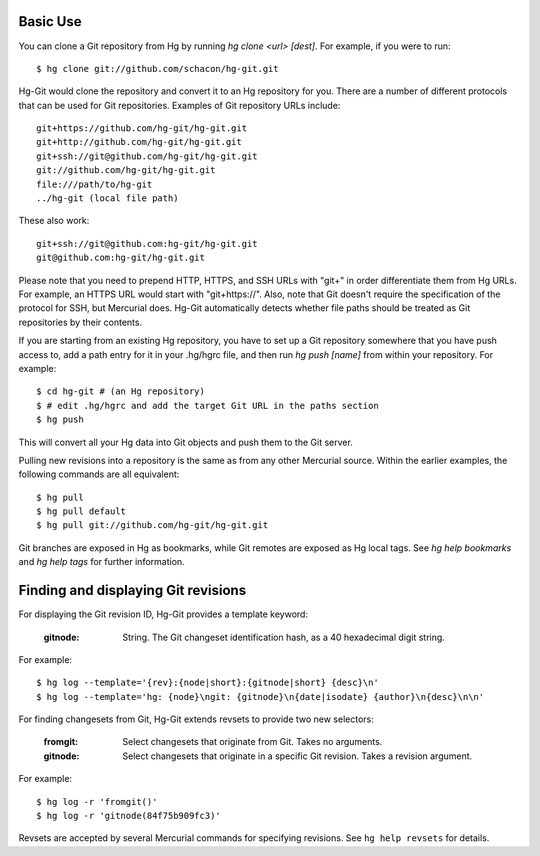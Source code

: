 Basic Use
---------

You can clone a Git repository from Hg by running `hg clone <url> [dest]`.
For example, if you were to run::

 $ hg clone git://github.com/schacon/hg-git.git

Hg-Git would clone the repository and convert it to an Hg repository for
you. There are a number of different protocols that can be used for Git
repositories. Examples of Git repository URLs include::

  git+https://github.com/hg-git/hg-git.git
  git+http://github.com/hg-git/hg-git.git
  git+ssh://git@github.com/hg-git/hg-git.git
  git://github.com/hg-git/hg-git.git
  file:///path/to/hg-git
  ../hg-git (local file path)

These also work::

  git+ssh://git@github.com:hg-git/hg-git.git
  git@github.com:hg-git/hg-git.git

Please note that you need to prepend HTTP, HTTPS, and SSH URLs with "git+"
in order differentiate them from Hg URLs. For example, an HTTPS URL would
start with "git+https://". Also, note that Git doesn't require the
specification of the protocol for SSH, but Mercurial does.  Hg-Git
automatically detects whether file paths should be treated as Git repositories
by their contents.

If you are starting from an existing Hg repository, you have to set up a
Git repository somewhere that you have push access to, add a path entry
for it in your .hg/hgrc file, and then run `hg push [name]` from within
your repository. For example::

 $ cd hg-git # (an Hg repository)
 $ # edit .hg/hgrc and add the target Git URL in the paths section
 $ hg push

This will convert all your Hg data into Git objects and push them to the
Git server.

Pulling new revisions into a repository is the same as from any other
Mercurial source. Within the earlier examples, the following commands are
all equivalent::

 $ hg pull
 $ hg pull default
 $ hg pull git://github.com/hg-git/hg-git.git

Git branches are exposed in Hg as bookmarks, while Git remotes are exposed
as Hg local tags.  See `hg help bookmarks` and `hg help tags` for further
information.

Finding and displaying Git revisions
------------------------------------

For displaying the Git revision ID, Hg-Git provides a template keyword:

  :gitnode: String.  The Git changeset identification hash, as a 40 hexadecimal
    digit string.

For example::

  $ hg log --template='{rev}:{node|short}:{gitnode|short} {desc}\n'
  $ hg log --template='hg: {node}\ngit: {gitnode}\n{date|isodate} {author}\n{desc}\n\n'

For finding changesets from Git, Hg-Git extends revsets to provide two new
selectors:

  :fromgit: Select changesets that originate from Git. Takes no arguments.
  :gitnode: Select changesets that originate in a specific Git revision. Takes
    a revision argument.

For example::

  $ hg log -r 'fromgit()'
  $ hg log -r 'gitnode(84f75b909fc3)'

Revsets are accepted by several Mercurial commands for specifying revisions.
See ``hg help revsets`` for details.

